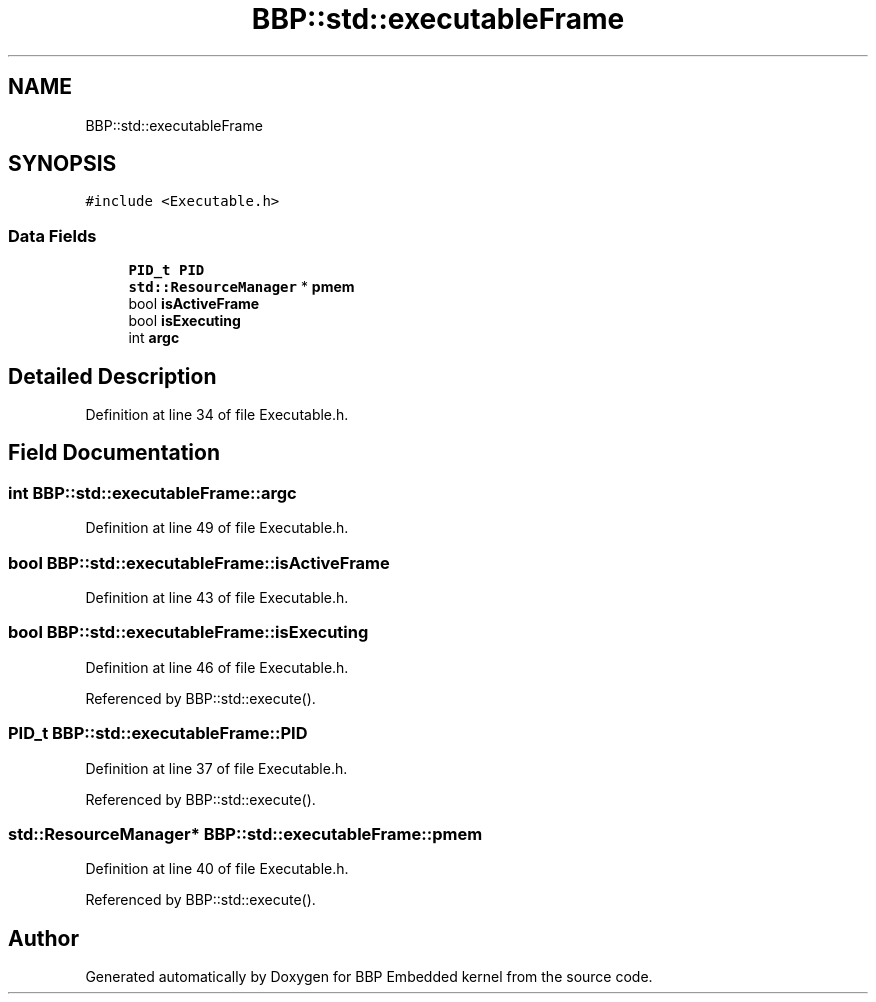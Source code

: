.TH "BBP::std::executableFrame" 3 "Fri Jan 26 2024" "Version 0.2.0" "BBP Embedded kernel" \" -*- nroff -*-
.ad l
.nh
.SH NAME
BBP::std::executableFrame
.SH SYNOPSIS
.br
.PP
.PP
\fC#include <Executable\&.h>\fP
.SS "Data Fields"

.in +1c
.ti -1c
.RI "\fBPID_t\fP \fBPID\fP"
.br
.ti -1c
.RI "\fBstd::ResourceManager\fP * \fBpmem\fP"
.br
.ti -1c
.RI "bool \fBisActiveFrame\fP"
.br
.ti -1c
.RI "bool \fBisExecuting\fP"
.br
.ti -1c
.RI "int \fBargc\fP"
.br
.in -1c
.SH "Detailed Description"
.PP 
Definition at line 34 of file Executable\&.h\&.
.SH "Field Documentation"
.PP 
.SS "int BBP::std::executableFrame::argc"

.PP
Definition at line 49 of file Executable\&.h\&.
.SS "bool BBP::std::executableFrame::isActiveFrame"

.PP
Definition at line 43 of file Executable\&.h\&.
.SS "bool BBP::std::executableFrame::isExecuting"

.PP
Definition at line 46 of file Executable\&.h\&.
.PP
Referenced by BBP::std::execute()\&.
.SS "\fBPID_t\fP BBP::std::executableFrame::PID"

.PP
Definition at line 37 of file Executable\&.h\&.
.PP
Referenced by BBP::std::execute()\&.
.SS "\fBstd::ResourceManager\fP* BBP::std::executableFrame::pmem"

.PP
Definition at line 40 of file Executable\&.h\&.
.PP
Referenced by BBP::std::execute()\&.

.SH "Author"
.PP 
Generated automatically by Doxygen for BBP Embedded kernel from the source code\&.
